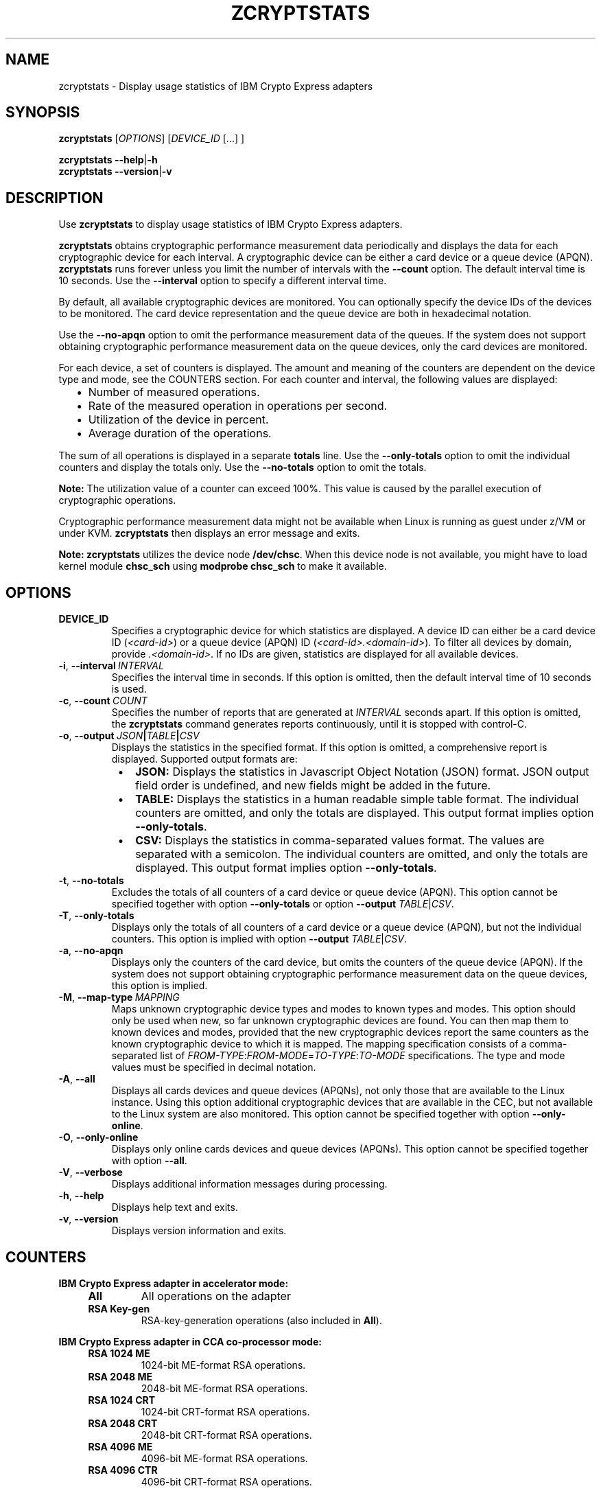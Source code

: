 .\" Copyright IBM Corp. 2019
.\" s390-tools is free software; you can redistribute it and/or modify
.\" it under the terms of the MIT license. See LICENSE for details.
.\"
.TH ZCRYPTSTATS 8 "January 2019" "s390-tools"
.SH NAME
zcryptstats \- Display usage statistics of IBM Crypto Express adapters
.
.
.SH SYNOPSIS
.B zcryptstats
.RI [ OPTIONS ]
.RI [ DEVICE_ID
[...] ]
.
.PP
.B zcryptstats
.BR \-\-help | \-h
.br
.B zcryptstats
.BR \-\-version | \-v
.
.
.
.SH DESCRIPTION
.
Use \fBzcryptstats\fP to display usage statistics of IBM Crypto Express
adapters.
.PP
\fBzcryptstats\fP obtains cryptographic performance measurement data
periodically and displays the data for each cryptographic device for each
interval.
A cryptographic device can be either a card device or a queue device (APQN).
\fBzcryptstats\fP runs forever unless you limit the number of intervals with
the \fB\-\-count\fP option. The default interval time is 10 seconds.
Use the \fB\-\-interval\fP option to specify a different interval time.
.PP
By default, all available cryptographic devices are monitored.
You can optionally specify the device IDs of the devices to be monitored.
The card device representation and the queue device are both in hexadecimal
notation.
.PP
Use the \fB\-\-no\-apqn\fP option to omit the performance measurement data of
the queues. If the system does not support obtaining cryptographic
performance measurement data on the queue devices, only the card devices
are monitored.
.PP
For each device, a set of counters is displayed. The amount and meaning of the
counters are dependent on the device type and mode, see the COUNTERS section.
For each counter and interval, the following values are displayed:
.RS 2
.IP "\(bu" 2
Number of measured operations.
.IP "\(bu" 2
Rate of the measured operation in operations per second.
.IP "\(bu" 2
Utilization of the device in percent.
.IP "\(bu" 2
Average duration of the operations.
.RE
.PP
The sum of all operations is displayed in a separate \fBtotals\fP line.
Use the \fB\-\-only\-totals\fP option to omit the individual counters and
display the totals only. Use the \fB\-\-no\-totals\fP option to omit the
totals.
.PP

.B Note:
The utilization value of a counter can exceed 100%. This value is caused by
the parallel execution of cryptographic operations.
.PP
Cryptographic performance measurement data might not be available when Linux
is running as guest under z/VM or under KVM. \fBzcryptstats\fP then displays an
error message and exits.
.PP
.B Note:
\fBzcryptstats\fP utilizes the device node \fB/dev/chsc\fP. When this device
node is not available, you might have to load kernel module \fBchsc_sch\fP using
\fBmodprobe chsc_sch\fP to make it available. 
.
.
.
.SH OPTIONS
.
.TP
.BR DEVICE_ID
Specifies a cryptographic device for which statistics are displayed.
A device ID can either be a card device ID
(\fI<card\-id>\fP) or a queue device (APQN) ID (\fI<card\-id>.<domain\-id>\fP).
To filter all devices by domain,  provide \fI.<domain\-id>\fP.
If no IDs are given, statistics are displayed for all available devices.
.
.TP
.BR \-i ", " \-\-interval\~\fIINTERVAL\fP
Specifies the interval time in seconds. If this option is omitted, then the
default interval time of 10 seconds is used.
.
.TP
.BR \-c ", " \-\-count\~\fICOUNT\fP
Specifies the number of reports that are generated at \fIINTERVAL\fP seconds
apart. If this option is omitted, the \fBzcryptstats\fP command generates
reports continuously, until it is stopped with control-C.
.
.TP
.BR \-o ", " \-\-output\~\fIJSON\fP|\fITABLE\fP|\fICSV\fP
Displays the statistics in the specified format. If this option is omitted, a
comprehensive report is displayed. Supported output formats are:
.RS 8
.IP "\(bu" 2
\fBJSON:\fP Displays the statistics in Javascript Object Notation (JSON) format.
JSON output field order is undefined, and new fields might be added in the
future.
.IP "\(bu" 2
\fBTABLE:\fP Displays the statistics in a human readable simple table format.
The individual counters are omitted, and only the totals are displayed.
This output format implies option \fB\-\-only\-totals\fP.
.IP "\(bu" 2
\fBCSV:\fP Displays the statistics in comma-separated values format. The values
are separated with a semicolon. The individual counters are omitted, and only
the totals are displayed. This output format implies option
\fB\-\-only\-totals\fP.
.RE
.
.TP
.BR \-t ", " \-\-no\-totals
Excludes the totals of all counters of a card device or queue device
(APQN). This option cannot be specified together with option
\fB\-\-only\-totals\fP or option \fB\-\-output\fP \fITABLE\fP|\fICSV\fP.
.
.TP
.BR \-T ", " \-\-only\-totals
Displays only the totals of all counters of a card device or a queue device
(APQN), but not the individual counters. This option is implied with
option \fB\-\-output\fP \fITABLE\fP|\fICSV\fP.
.
.TP
.BR \-a ", " \-\-no\-apqn
Displays only the counters of the card device, but omits the counters of the
queue device (APQN). If the system does not support obtaining cryptographic
performance measurement data on the queue devices, this option is implied.
.
.TP
.BR \-M ", " \-\-map\-type\~\fIMAPPING\fP
Maps unknown cryptographic device types and modes to known types and modes.
This option should only be used when new, so far unknown cryptographic devices
are found. You can then map them to known devices and modes, provided that the
new cryptographic devices report the same counters as the known cryptographic
device to which it is mapped.
The mapping specification consists of a comma-separated list of
\fIFROM\-TYPE\fP:\fIFROM\-MODE\fP=\fITO\-TYPE\fP:\fITO\-MODE\fP specifications.
The type and mode values must be specified in decimal notation.
.
.TP
.BR \-A ", " \-\-all
Displays all cards devices and queue devices (APQNs), not only those that are
available to the Linux instance. Using this option additional cryptographic
devices that are available in the CEC, but not available to the Linux system
are also monitored.
This option cannot be specified together with option \fB\-\-only\-online\fP.
.
.TP
.BR \-O ", " \-\-only\-online
Displays only online cards devices and queue devices (APQNs). This option
cannot be specified together with option \fB\-\-all\fP.
.
.TP
.BR \-V ", " \-\-verbose
Displays additional information messages during processing.
.TP
.BR \-h ", " \-\-help
Displays help text and exits.
.TP
.BR \-v ", " \-\-version
Displays version information and exits.
.
.
.
.SH COUNTERS
.
.PP
.B IBM Crypto Express adapter in accelerator mode:
.RS 4
.TP
.B All
All operations on the adapter
.TP
.B RSA Key\-gen
RSA-key-generation operations (also included in \fBAll\fP).
.RE
.PP
.B IBM Crypto Express adapter in CCA co-processor mode:
.RS 4
.TP
.B RSA 1024 ME
1024-bit ME-format RSA operations.
.TP
.B RSA 2048 ME
2048-bit ME-format RSA operations.
.TP
.B RSA 1024 CRT
1024-bit CRT-format RSA operations.
.TP
.B RSA 2048 CRT
2048-bit CRT-format RSA operations.
.TP
.B RSA 4096 ME
4096-bit ME-format RSA operations.
.TP
.B RSA 4096 CTR
4096-bit CRT-format RSA operations.
.RE
.PP
.B IBM Crypto Express adapter in EP11 co-processor mode:
.RS 4
.TP
.B Asym. Slow
Slow asymmetric-key functions.
.TP
.B Asym. Fast
Fast asymmetric-key functions.
.TP
.B Symm. Partial
Symmetric-key functions that return partial or incremental results.
.TP
.B Symm. Complete
Symmetric-key functions that return a complete or final result.
.TP
.B  Asym. Key\-gen
asymmetric-key generation function.
.RE
.PP
.
.
.
.SH EXAMPLES
.TP
.B  zcryptstats 02
Display statistics for all cryptographic devices with card ID \fB02\fP.
.TP
.B zcryptstats 02.0005 \-\-interval 5
Display statistics for cryptographic devices with card ID \fB02\fP and domain
ID \fB0005\fP in a 5 second interval.
.TP
.B zcryptstats .0005 \-\-count 10
Display statistics for cryptographic devices with domain ID \fB0005\fP with the
default interval time of 10 seconds, for 10 intervals.
.TP
.B  zcryptstats 02 \-\-output JSON
Display statistics for all cryptographic devices with card ID \fB02\fP in
\fBJSON\fP output format.
.TP

